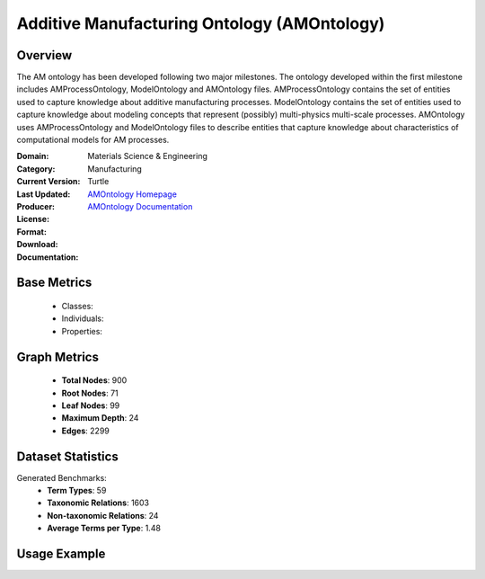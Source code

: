 Additive Manufacturing Ontology (AMOntology)
=============================================

Overview
-----------------
The AM ontology has been developed following two major milestones. The ontology developed within the first milestone
includes AMProcessOntology, ModelOntology and AMOntology files. AMProcessOntology contains the set of entities
used to capture knowledge about additive manufacturing processes. ModelOntology contains the set of entities
used to capture knowledge about modeling concepts that represent (possibly) multi-physics multi-scale processes.
AMOntology uses AMProcessOntology and ModelOntology files to describe entities that capture knowledge
about characteristics of computational models for AM processes.

:Domain: Materials Science & Engineering
:Category: Manufacturing
:Current Version:
:Last Updated:
:Producer:
:License:
:Format: Turtle
:Download: `AMOntology Homepage <https://github.com/iassouroko/AMontology>`_
:Documentation: `AMOntology Documentation <https://github.com/iassouroko/AMontology>`_

Base Metrics
---------------
    - Classes:
    - Individuals:
    - Properties:

Graph Metrics
------------------
    - **Total Nodes**: 900
    - **Root Nodes**: 71
    - **Leaf Nodes**: 99
    - **Maximum Depth**: 24
    - **Edges**: 2299

Dataset Statistics
-------------------
Generated Benchmarks:
    - **Term Types**: 59
    - **Taxonomic Relations**: 1603
    - **Non-taxonomic Relations**: 24
    - **Average Terms per Type**: 1.48

Usage Example
------------------
.. code-block:: python
    from ontolearner.ontology import AMOntology

    # Initialize and load ontology
    ontology = AMOntology()
    ontology.load("path/to/am_ontology.ttl")

    # Extract datasets
    data = ontology.extract()

    # Access specific relations
    term_types = data.term_typings
    taxonomic_relations = data.type_taxonomies
    non_taxonomic_relations = data.type_non_taxonomic_relations
